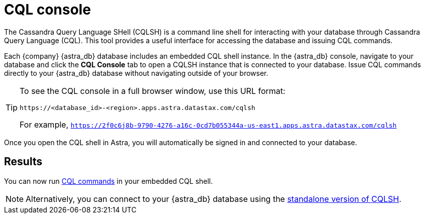 = CQL console
:slug: connecting-to-astra-databases-using-cqlsh

The Cassandra Query Language SHell (CQLSH) is a command line shell for interacting with your database through Cassandra Query Language (CQL). This tool provides a useful interface for accessing the database and issuing CQL commands.

Each {company} {astra_db} database includes an embedded CQL shell instance.
In the {astra_db} console, navigate to your database and click the **CQL Console** tab to open a CQLSH instance that is connected to your database.
Issue CQL commands directly to your {astra_db} database without navigating outside of your browser.

[TIP]
====
To see the CQL console in a full browser window, use this URL format:
```
https://<database_id>-<region>.apps.astra.datastax.com/cqlsh
```

For example, `https://2f0c6j8b-9790-4276-a16c-0cd7b055344a-us-east1.apps.astra.datastax.com/cqlsh`
====

Once you open the CQL shell in Astra, you will automatically be signed in and connected to your database.

== Results
You can now run https://docs.datastax.com/en/astra-cql/doc/cql/cqlQuickReference.html[CQL commands] in your embedded CQL shell.

[NOTE]
====
Alternatively, you can connect to your {astra_db} database using the xref:connecting-to-databases-using-standalone-cqlsh.adoc[standalone version of CQLSH].
====

